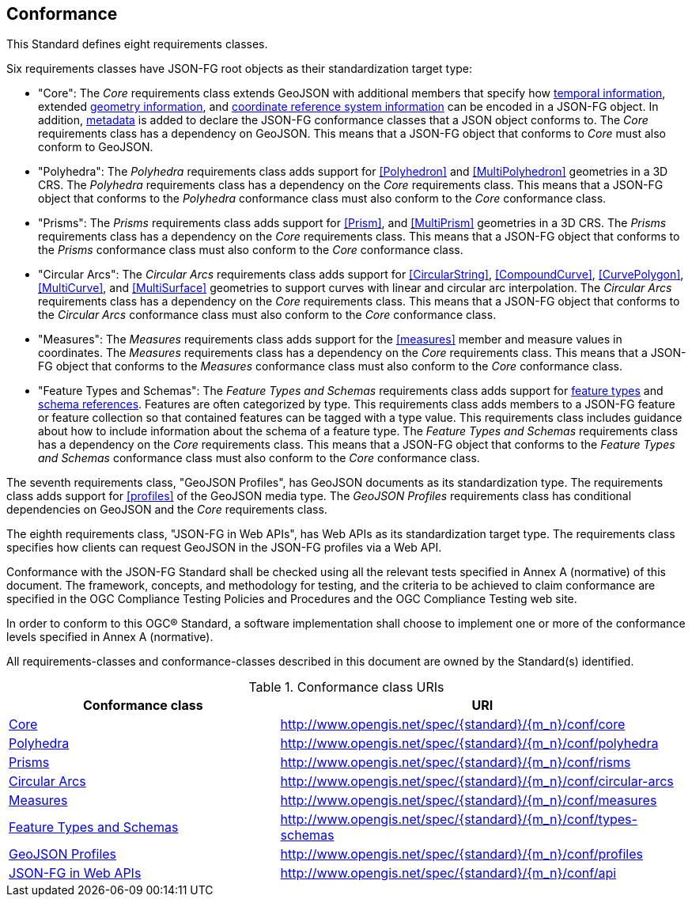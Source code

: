 == Conformance
This Standard defines eight requirements classes.

Six requirements classes have JSON-FG root objects as their standardization target type:

* "Core": The _Core_ requirements class extends GeoJSON with additional members that specify how <<time,temporal information>>, extended <<place,geometry information>>, and <<ref-sys,coordinate reference system information>> can be encoded in a JSON-FG object. In addition, <<metadata,metadata>> is added to declare the JSON-FG conformance classes that a JSON object conforms to. The _Core_ requirements class has a dependency on GeoJSON. This means that a JSON-FG object that conforms to _Core_ must also conform to GeoJSON.

* "Polyhedra": The _Polyhedra_ requirements class adds support for <<Polyhedron>> and <<MultiPolyhedron>> geometries in a 3D CRS. The _Polyhedra_ requirements class has a dependency on the _Core_ requirements class. This means that a JSON-FG object that conforms to the _Polyhedra_ conformance class must also conform to the _Core_ conformance class.

* "Prisms": The _Prisms_ requirements class adds support for <<Prism>>, and <<MultiPrism>> geometries in a 3D CRS.  The _Prisms_ requirements class has a dependency on the _Core_ requirements class. This means that a JSON-FG object that conforms to the _Prisms_ conformance class must also conform to the _Core_ conformance class.

* "Circular Arcs": The _Circular Arcs_ requirements class adds support for <<CircularString>>, <<CompoundCurve>>, <<CurvePolygon>>, <<MultiCurve>>, and <<MultiSurface>> geometries to support curves with linear and circular arc interpolation. The _Circular Arcs_ requirements class has a dependency on the _Core_ requirements class. This means that a JSON-FG object that conforms to the _Circular Arcs_ conformance class must also conform to the _Core_ conformance class.

* "Measures": The _Measures_ requirements class adds support for the <<measures>> member and measure values in coordinates. The _Measures_ requirements class has a dependency on the _Core_ requirements class. This means that a JSON-FG object that conforms to the _Measures_ conformance class must also conform to the _Core_ conformance class.

* "Feature Types and Schemas": The _Feature Types and Schemas_ requirements class adds support for <<feature-types,feature types>> and <<schema-ref,schema references>>. Features are often categorized by type. This requirements class adds members to a JSON-FG feature or feature collection so that contained features can be tagged with a type value.  This requirements class includes guidance about how to include information about the schema of a feature type. The _Feature Types and Schemas_ requirements class has a dependency on the _Core_ requirements class. This means that a JSON-FG object that conforms to the _Feature Types and Schemas_ conformance class must also conform to the _Core_ conformance class.

The seventh requirements class, "GeoJSON Profiles", has GeoJSON documents as its standardization type. The requirements class adds support for <<profiles>> of the GeoJSON media type. The _GeoJSON Profiles_ requirements class has conditional dependencies on GeoJSON and the _Core_ requirements class. 

The eighth requirements class, "JSON-FG in Web APIs", has Web APIs as its standardization target type. The requirements class specifies how clients can request GeoJSON in the JSON-FG profiles via a Web API.

Conformance with the JSON-FG Standard shall be checked using all the relevant tests specified in Annex A (normative) of this document. The framework, concepts, and methodology for testing, and the criteria to be achieved to claim conformance are specified in the OGC Compliance Testing Policies and Procedures and the OGC Compliance Testing web site.

In order to conform to this OGC® Standard, a software implementation shall choose to implement one or more of the conformance levels specified in Annex A (normative).

All requirements-classes and conformance-classes described in this document are owned by the Standard(s) identified.

[#conf_class_uris,reftext='{table-caption} {counter:table-num}']
.Conformance class URIs
[cols="40,60",options="header"]
!===
|Conformance class |URI
|<<conf_core,Core>> |http://www.opengis.net/spec/{standard}/{m_n}/conf/core
|<<conf_polyhedra,Polyhedra>> |http://www.opengis.net/spec/{standard}/{m_n}/conf/polyhedra
|<<conf_prisms,Prisms>> |http://www.opengis.net/spec/{standard}/{m_n}/conf/risms
|<<conf_circular-arcs,Circular Arcs>> |http://www.opengis.net/spec/{standard}/{m_n}/conf/circular-arcs
|<<conf_measures,Measures>> |http://www.opengis.net/spec/{standard}/{m_n}/conf/measures
|<<conf_types-schemas,Feature Types and Schemas>> |http://www.opengis.net/spec/{standard}/{m_n}/conf/types-schemas
|<<conf_profiles,GeoJSON Profiles>> |http://www.opengis.net/spec/{standard}/{m_n}/conf/profiles
|<<conf_api,JSON-FG in Web APIs>> |http://www.opengis.net/spec/{standard}/{m_n}/conf/api
!===
